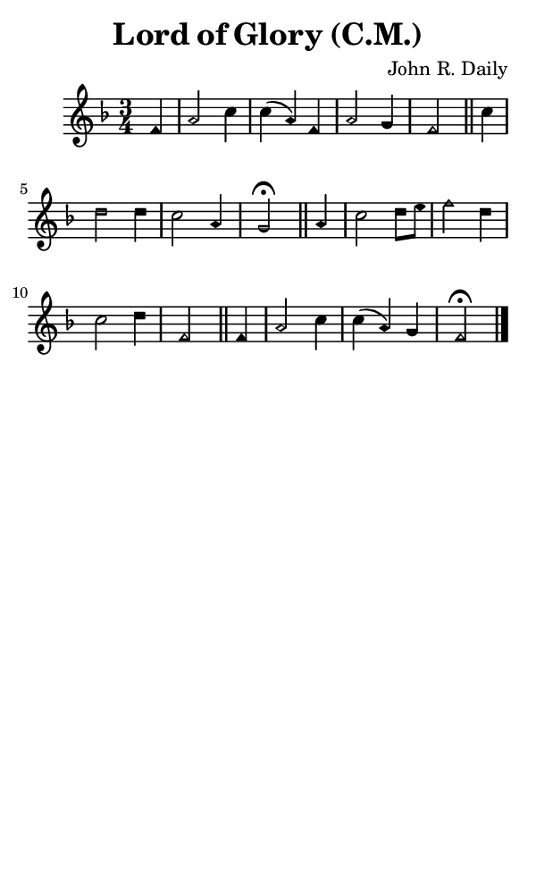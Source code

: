 \version "2.18.2"

#(set-global-staff-size 14)

\header {
  title=\markup {
    Lord of Glory (C.M.)
  }
  composer = \markup {
    John R. Daily
  }
  tagline = ##f
}

sopranoMusic = {
  \aikenHeads
  \clef treble
  \key f \major
  \autoBeamOff
  \time 3/4
  \relative c' {
    \set Score.tempoHideNote = ##t \tempo 4 = 120
    
    \partial 4
    f4 a2 c4 c( a) f a2 g4 f2 \bar "||"
    c'4 d2 d4 c2 a4 g2^\fermata \bar "||"
    a4 c2 d8[ e] f2 d4 c2 d4 f,2 \bar "||"
    f4 a2 c4 c( a) g f2^\fermata \bar "|."
  }
}

#(set! paper-alist (cons '("phone" . (cons (* 3 in) (* 5 in))) paper-alist))

\paper {
  #(set-paper-size "phone")
}

\score {
  <<
    \new Staff {
      \new Voice {
	\sopranoMusic
      }
    }
  >>
}